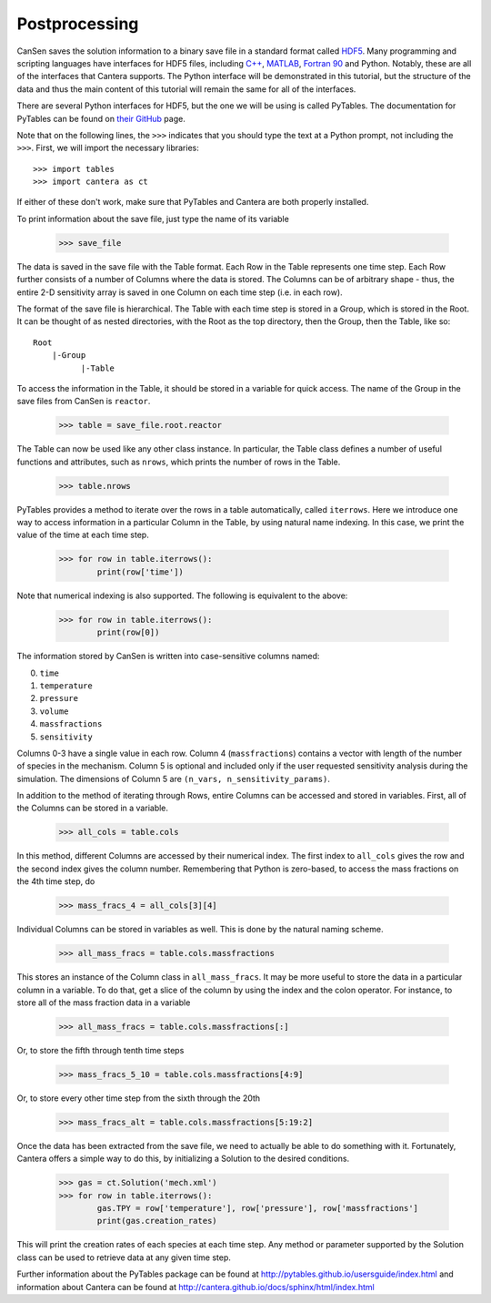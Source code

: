 .. _sec-postprocessing:

==============
Postprocessing
==============

CanSen saves the solution information to a binary save file in a 
standard format called `HDF5`_. Many programming and scripting 
languages have interfaces for HDF5 files, including `C++`_, `MATLAB`_, 
`Fortran 90`_ and Python. Notably, these are all of the interfaces that
Cantera supports. The Python interface will be demonstrated in this 
tutorial, but the structure of the data and thus the main content of 
this tutorial will remain the same for all of the interfaces.

.. _HDF5: http://www.hdfgroup.org/HDF5/
.. _C++: http://ftp.hdfgroup.org/HDF5/doc/cpplus_RM/index.html
.. _MATLAB: http://www.mathworks.com/help/matlab/hdf5-files.html;jsessionid=a596eeee2bf156629abd647818b6
.. _Fortran 90: http://www.hdf5.com/HDF5/doc/fortran/index.html

There are several Python interfaces for HDF5, but the one we will be 
using is called PyTables. The documentation for PyTables can be found 
on `their GitHub`_ page. 

.. _their GitHub: http://pytables.github.io/usersguide/index.html

Note that on the following lines, the ``>>>`` indicates that you should 
type the text at a Python prompt, not including the ``>>>``. First, we 
will import the necessary libraries::

    >>> import tables
    >>> import cantera as ct
    
If either of these don't work, make sure that PyTables and Cantera are 
both properly installed. 

To print information about the save file, just type the name of 
its variable

    >>> save_file

The data is saved in the save file with the Table format. Each
Row in the Table represents one time step. Each Row further
consists of a number of Columns where the data is stored. The
Columns can be of arbitrary shape - thus, the entire 2-D 
sensitivity array is saved in one Column on each time step (i.e.
in each row).

The format of the save file is hierarchical. The Table with each
time step is stored in a Group, which is stored in the Root. It
can be thought of as nested directories, with the Root as the top 
directory, then the Group, then the Table, like so::
  
  Root
      |-Group
            |-Table

To access the information in the Table, it should be stored in a 
variable for quick access. The name of the Group in the save 
files from CanSen is ``reactor``. 

    >>> table = save_file.root.reactor

The Table can now be used like any other class instance. In 
particular, the Table class defines a number of useful functions 
and attributes, such as ``nrows``, which prints the number of 
rows in the Table.

    >>> table.nrows

PyTables provides a method to iterate over the rows in a table
automatically, called ``iterrows``. Here we introduce one way to 
access information in a particular Column in the Table, by using 
natural name indexing. In this case, we print the value of the 
time at each time step.

    >>> for row in table.iterrows():
            print(row['time'])

Note that numerical indexing is also supported. The following is
equivalent to the above:

    >>> for row in table.iterrows():
            print(row[0])
    
The information stored by CanSen is written into case-sensitive 
columns named:

0. ``time``
1. ``temperature``
2. ``pressure``
3. ``volume``
4. ``massfractions``
5. ``sensitivity``

Columns 0-3 have a single value in each row. Column 4 
(``massfractions``) contains a vector with length of the number of
species in the mechanism. Column 5 is optional and included only
if the user requested sensitivity analysis during the simulation. 
The dimensions of Column 5 are ``(n_vars, n_sensitivity_params)``.

In addition to the method of iterating through Rows, entire 
Columns can be accessed and stored in variables. First, all of 
the Columns can be stored in a variable.

    >>> all_cols = table.cols

In this method, different Columns are accessed by their numerical 
index. The first index to ``all_cols`` gives the row and the 
second index gives the column number. Remembering that Python is
zero-based, to access the mass fractions on the 4th time step, do

    >>> mass_fracs_4 = all_cols[3][4]

Individual Columns can be stored in variables as well. This is 
done by the natural naming scheme.

    >>> all_mass_fracs = table.cols.massfractions

This stores an instance of the Column class in ``all_mass_fracs``.
It may be more useful to store the data in a particular column in 
a variable. To do that, get a slice of the column by using the
index and the colon operator. For instance, to store all of the
mass fraction data in a variable

    >>> all_mass_fracs = table.cols.massfractions[:]

Or, to store the fifth through tenth time steps

    >>> mass_fracs_5_10 = table.cols.massfractions[4:9]

Or, to store every other time step from the sixth through the 
20th
    
    >>> mass_fracs_alt = table.cols.massfractions[5:19:2]

Once the data has been extracted from the save file, we need to 
actually be able to do something with it. Fortunately, Cantera
offers a simple way to do this, by initializing a Solution to the 
desired conditions. 

    >>> gas = ct.Solution('mech.xml')
    >>> for row in table.iterrows():
            gas.TPY = row['temperature'], row['pressure'], row['massfractions']
            print(gas.creation_rates)
    
This will print the creation rates of each species at each time 
step. Any method or parameter supported by the Solution class 
can be used to retrieve data at any given time step.

Further information about the PyTables package can be found at 
http://pytables.github.io/usersguide/index.html and information
about Cantera can be found at 
http://cantera.github.io/docs/sphinx/html/index.html